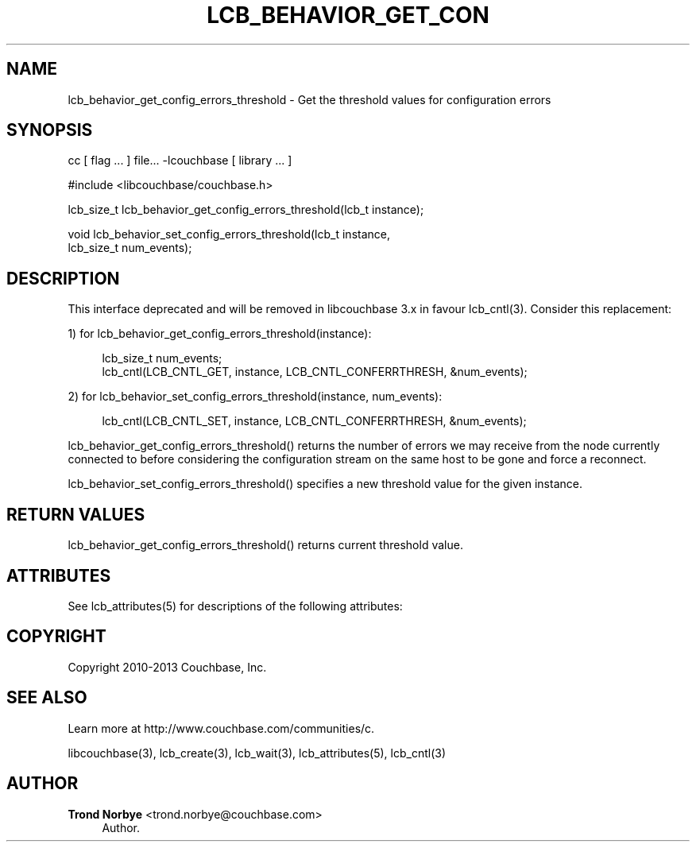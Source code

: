 '\" t
.\"     Title: lcb_behavior_get_config_errors_threshold
.\"    Author: Trond Norbye <trond.norbye@couchbase.com>
.\" Generator: DocBook XSL Stylesheets v1.78.1 <http://docbook.sf.net/>
.\"      Date: 08/02/2013
.\"    Manual: \ \&
.\"    Source: \ \&
.\"  Language: English
.\"
.TH "LCB_BEHAVIOR_GET_CON" "3" "08/02/2013" "\ \&" "\ \&"
.\" -----------------------------------------------------------------
.\" * Define some portability stuff
.\" -----------------------------------------------------------------
.\" ~~~~~~~~~~~~~~~~~~~~~~~~~~~~~~~~~~~~~~~~~~~~~~~~~~~~~~~~~~~~~~~~~
.\" http://bugs.debian.org/507673
.\" http://lists.gnu.org/archive/html/groff/2009-02/msg00013.html
.\" ~~~~~~~~~~~~~~~~~~~~~~~~~~~~~~~~~~~~~~~~~~~~~~~~~~~~~~~~~~~~~~~~~
.ie \n(.g .ds Aq \(aq
.el       .ds Aq '
.\" -----------------------------------------------------------------
.\" * set default formatting
.\" -----------------------------------------------------------------
.\" disable hyphenation
.nh
.\" disable justification (adjust text to left margin only)
.ad l
.\" -----------------------------------------------------------------
.\" * MAIN CONTENT STARTS HERE *
.\" -----------------------------------------------------------------
.SH "NAME"
lcb_behavior_get_config_errors_threshold \- Get the threshold values for configuration errors
.SH "SYNOPSIS"
.sp
cc [ flag \&... ] file\&... \-lcouchbase [ library \&... ]
.sp
.nf
#include <libcouchbase/couchbase\&.h>
.fi
.sp
.nf
lcb_size_t lcb_behavior_get_config_errors_threshold(lcb_t instance);
.fi
.sp
.nf
void lcb_behavior_set_config_errors_threshold(lcb_t instance,
                                              lcb_size_t num_events);
.fi
.SH "DESCRIPTION"
.sp
This interface deprecated and will be removed in libcouchbase 3\&.x in favour lcb_cntl(3)\&. Consider this replacement:
.sp
1) for lcb_behavior_get_config_errors_threshold(instance):
.sp
.if n \{\
.RS 4
.\}
.nf
lcb_size_t num_events;
lcb_cntl(LCB_CNTL_GET, instance, LCB_CNTL_CONFERRTHRESH, &num_events);
.fi
.if n \{\
.RE
.\}
.sp
2) for lcb_behavior_set_config_errors_threshold(instance, num_events):
.sp
.if n \{\
.RS 4
.\}
.nf
lcb_cntl(LCB_CNTL_SET, instance, LCB_CNTL_CONFERRTHRESH, &num_events);
.fi
.if n \{\
.RE
.\}
.sp
lcb_behavior_get_config_errors_threshold() returns the number of errors we may receive from the node currently connected to before considering the configuration stream on the same host to be gone and force a reconnect\&.
.sp
lcb_behavior_set_config_errors_threshold() specifies a new threshold value for the given instance\&.
.SH "RETURN VALUES"
.sp
lcb_behavior_get_config_errors_threshold() returns current threshold value\&.
.SH "ATTRIBUTES"
.sp
See lcb_attributes(5) for descriptions of the following attributes:
.TS
allbox tab(:);
ltB ltB.
T{
ATTRIBUTE TYPE
T}:T{
ATTRIBUTE VALUE
T}
.T&
lt lt
lt lt.
T{
.sp
Interface Stability
T}:T{
.sp
Committed
T}
T{
.sp
MT\-Level
T}:T{
.sp
MT\-Safe
T}
.TE
.sp 1
.SH "COPYRIGHT"
.sp
Copyright 2010\-2013 Couchbase, Inc\&.
.SH "SEE ALSO"
.sp
Learn more at http://www\&.couchbase\&.com/communities/c\&.
.sp
libcouchbase(3), lcb_create(3), lcb_wait(3), lcb_attributes(5), lcb_cntl(3)
.SH "AUTHOR"
.PP
\fBTrond Norbye\fR <\&trond\&.norbye@couchbase\&.com\&>
.RS 4
Author.
.RE
